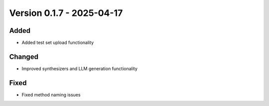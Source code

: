 Version 0.1.7 - 2025-04-17
===========================


Added
-----

- Added test set upload functionality

Changed
-------

- Improved synthesizers and LLM generation functionality

Fixed
-----

- Fixed method naming issues
